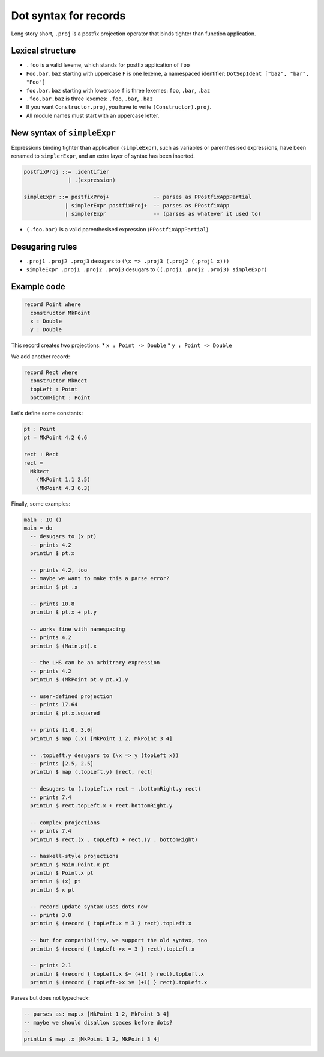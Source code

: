 Dot syntax for records
======================

.. role:: idris(code)
    :language: idris

Long story short, ``.proj`` is a postfix projection operator that binds
tighter than function application.

Lexical structure
-----------------

* ``.foo`` is a valid lexeme, which stands for postfix application of ``foo``

* ``Foo.bar.baz`` starting with uppercase ``F`` is one lexeme, a namespaced
  identifier: ``DotSepIdent ["baz", "bar", "Foo"]``

* ``foo.bar.baz`` starting with lowercase ``f`` is three lexemes: ``foo``,
  ``.bar``, ``.baz``

* ``.foo.bar.baz`` is three lexemes: ``.foo``, ``.bar``, ``.baz``

* If you want ``Constructor.proj``, you have to write ``(Constructor).proj``.

* All module names must start with an uppercase letter.

New syntax of ``simpleExpr``
----------------------------

Expressions binding tighter than application (``simpleExpr``), such as variables or parenthesised expressions, have been renamed to ``simplerExpr``, and an extra layer of syntax has been inserted.

.. code-block:: idris

    postfixProj ::= .identifier
                  | .(expression)

    simpleExpr ::= postfixProj+              -- parses as PPostfixAppPartial
                 | simplerExpr postfixProj+  -- parses as PPostfixApp
                 | simplerExpr               -- (parses as whatever it used to)

* ``(.foo.bar)`` is a valid parenthesised expression (``PPostfixAppPartial``)

Desugaring rules
----------------

* ``.proj1 .proj2 .proj3`` desugars to ``(\x => .proj3 (.proj2 (.proj1 x)))``

* ``simpleExpr .proj1 .proj2 .proj3`` desugars to
  ``((.proj1 .proj2 .proj3) simpleExpr)``

Example code
------------

.. code-block:: idris

    record Point where
      constructor MkPoint
      x : Double
      y : Double

This record creates two projections:
* ``x : Point -> Double``
* ``y : Point -> Double``

We add another record:

.. code-block:: idris

    record Rect where
      constructor MkRect
      topLeft : Point
      bottomRight : Point

Let's define some constants:

.. code-block:: idris

    pt : Point
    pt = MkPoint 4.2 6.6

    rect : Rect
    rect =
      MkRect
        (MkPoint 1.1 2.5)
        (MkPoint 4.3 6.3)

Finally, some examples:

.. code-block:: idris

    main : IO ()
    main = do
      -- desugars to (x pt)
      -- prints 4.2
      printLn $ pt.x

      -- prints 4.2, too
      -- maybe we want to make this a parse error?
      printLn $ pt .x

      -- prints 10.8
      printLn $ pt.x + pt.y

      -- works fine with namespacing
      -- prints 4.2
      printLn $ (Main.pt).x

      -- the LHS can be an arbitrary expression
      -- prints 4.2
      printLn $ (MkPoint pt.y pt.x).y

      -- user-defined projection
      -- prints 17.64
      printLn $ pt.x.squared

      -- prints [1.0, 3.0]
      printLn $ map (.x) [MkPoint 1 2, MkPoint 3 4]

      -- .topLeft.y desugars to (\x => y (topLeft x))
      -- prints [2.5, 2.5]
      printLn $ map (.topLeft.y) [rect, rect]

      -- desugars to (.topLeft.x rect + .bottomRight.y rect)
      -- prints 7.4
      printLn $ rect.topLeft.x + rect.bottomRight.y

      -- complex projections
      -- prints 7.4
      printLn $ rect.(x . topLeft) + rect.(y . bottomRight)

      -- haskell-style projections
      printLn $ Main.Point.x pt
      printLn $ Point.x pt
      printLn $ (x) pt
      printLn $ x pt

      -- record update syntax uses dots now
      -- prints 3.0
      printLn $ (record { topLeft.x = 3 } rect).topLeft.x

      -- but for compatibility, we support the old syntax, too
      printLn $ (record { topLeft->x = 3 } rect).topLeft.x

      -- prints 2.1
      printLn $ (record { topLeft.x $= (+1) } rect).topLeft.x
      printLn $ (record { topLeft->x $= (+1) } rect).topLeft.x

Parses but does not typecheck:

.. code-block:: idris

  -- parses as: map.x [MkPoint 1 2, MkPoint 3 4]
  -- maybe we should disallow spaces before dots?
  --
  printLn $ map .x [MkPoint 1 2, MkPoint 3 4]
